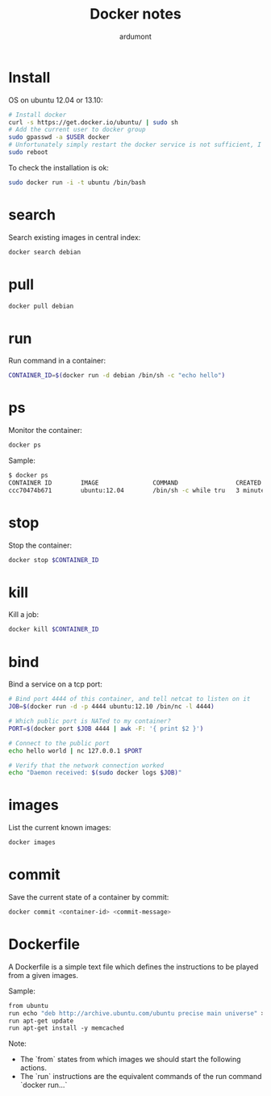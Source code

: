 #+title: Docker notes
#+author: ardumont

* Install

OS on ubuntu 12.04 or 13.10:
#+begin_src sh
# Install docker
curl -s https://get.docker.io/ubuntu/ | sudo sh
# Add the current user to docker group
sudo gpasswd -a $USER docker
# Unfortunately simply restart the docker service is not sufficient, I am forced to reboot the machine for the user to be able to use directly docker
sudo reboot
#+end_src

To check the installation is ok:

#+begin_src sh
sudo docker run -i -t ubuntu /bin/bash
#+end_src

* search

Search existing images in central index:
#+begin_src sh
docker search debian
#+end_src

* pull

#+begin_src sh
docker pull debian
#+end_src

* run

Run command in a container:
#+begin_src sh
CONTAINER_ID=$(docker run -d debian /bin/sh -c "echo hello")
#+end_src

* ps

Monitor the container:
#+begin_src sh
docker ps
#+end_src

Sample:
#+begin_src sh
$ docker ps
CONTAINER ID        IMAGE               COMMAND                CREATED             STATUS              PORTS               NAMES
ccc70474b671        ubuntu:12.04        /bin/sh -c while tru   3 minutes ago       Up 3 minutes                            condescending_Morse
#+end_src

* stop

Stop the container:
#+begin_src sh
docker stop $CONTAINER_ID
#+end_src

* kill

Kill a job:
#+begin_src sh
docker kill $CONTAINER_ID
#+end_src

* bind

Bind a service on a tcp port:
#+begin_src sh
# Bind port 4444 of this container, and tell netcat to listen on it
JOB=$(docker run -d -p 4444 ubuntu:12.10 /bin/nc -l 4444)

# Which public port is NATed to my container?
PORT=$(docker port $JOB 4444 | awk -F: '{ print $2 }')

# Connect to the public port
echo hello world | nc 127.0.0.1 $PORT

# Verify that the network connection worked
echo "Daemon received: $(sudo docker logs $JOB)"
#+end_src

* images

List the current known images:
#+begin_src sh
docker images
#+end_src

* commit

Save the current state of a container by commit:
#+begin_src sh
docker commit <container-id> <commit-message>
#+end_src

* Dockerfile

A Dockerfile is a simple text file which defines the instructions to be played from a given images.

Sample:
#+begin_src Dockerfile
from ubuntu
run echo "deb http://archive.ubuntu.com/ubuntu precise main universe" > /etc/apt/sources.list
run apt-get update
run apt-get install -y memcached
#+end_src

Note:
- The `from` states from which images we should start the following actions.
- The `run` instructions are the equivalent commands of the run command `docker run...`

